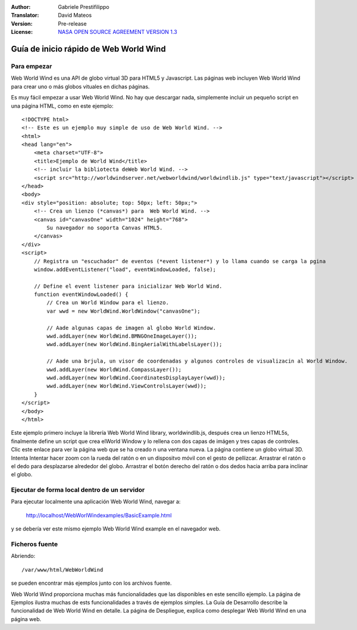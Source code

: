 :Author: Gabriele Prestifilippo
:Translator: David Mateos
:Version: Pre-release
:License: `NASA OPEN SOURCE AGREEMENT VERSION 1.3 <http://worldwind.arc.nasa.gov/worldwind-nosa-1.3.html/>`_ 



.. image:: /images/project_logos/logoNasaWWW.png
  :alt: project logo
  :align: right
  :target: http://webworldwind.org/


********************************************************************************
Guía de inicio rápido de Web World Wind
********************************************************************************
__________________
Para empezar
__________________

Web World Wind es una API de globo virtual 3D para HTML5 y Javascript. Las páginas web incluyen Web World Wind para crear uno o más globos vituales en dichas páginas. 

Es muy fácil empezar a usar Web World Wind. No hay que descargar nada, simplemente incluir un pequeño script en una página HTML, como en este ejemplo: ::

 <!DOCTYPE html>
 <!-- Este es un ejemplo muy simple de uso de Web World Wind. -->
 <html>
 <head lang="en">
     <meta charset="UTF-8">
     <title>Ejemplo de World Wind</title>
     <!-- incluir la bibliotecta deWeb World Wind. -->
     <script src="http://worldwindserver.net/webworldwind/worldwindlib.js" type="text/javascript"></script>
 </head>
 <body>
 <div style="position: absolute; top: 50px; left: 50px;">
     <!-- Crea un lienzo (*canvas*) para  Web World Wind. -->
     <canvas id="canvasOne" width="1024" height="768">
         Su navegador no soporta Canvas HTML5.
     </canvas>
 </div>
 <script>
     // Registra un "escuchador" de eventos (*event listener*) y lo llama cuando se carga la p gina
     window.addEventListener("load", eventWindowLoaded, false);
 
     // Define el event listener para inicializar Web World Wind.
     function eventWindowLoaded() {
         // Crea un World Window para el lienzo.
         var wwd = new WorldWind.WorldWindow("canvasOne");

         // A ade algunas capas de imagen al globo World Window.
         wwd.addLayer(new WorldWind.BMNGOneImageLayer());
         wwd.addLayer(new WorldWind.BingAerialWithLabelsLayer());
 
         // A ade una br jula, un visor de coordenadas y algunos controles de visualizaci n al World Window.
         wwd.addLayer(new WorldWind.CompassLayer());
         wwd.addLayer(new WorldWind.CoordinatesDisplayLayer(wwd));
         wwd.addLayer(new WorldWind.ViewControlsLayer(wwd));
     }
 </script> 
 </body>
 </html>

Este ejemplo primero incluye la librería  Web World Wind library, worldwindlib.js, después crea un lienzo HTML5s, finalmente define un script que crea elWorld Window y lo rellena con dos capas de imágen y tres capas de controles. Clic este enlace para ver la página web que se ha creado n una ventana nueva. La página contiene un globo virtual 3D. Intenta Intentar hacer zoom con la rueda del ratón o en un dispositvo móvil con el gesto de pellizcar. Arrastrar el ratón o el dedo para desplazarse alrededor del globo. Arrastrar el botón derecho del ratón o dos dedos hacia arriba para inclinar el globo.  

____________________________________________________
Ejecutar de forma local dentro de un servidor
____________________________________________________

Para ejecutar localmente una aplicación Web World Wind, navegar a:

 http://localhost/WebWorlWindexamples/BasicExample.html

y se debería ver este mismo ejemplo Web World Wind example en el navegador web.

_______________________________
Ficheros fuente
_______________________________
Abriendo: ::

 /var/www/html/WebWorldWind

se pueden encontrar más ejemplos junto con los archivos fuente.

| Web World Wind proporciona muchas más funcionalidades que las disponibles en este sencillo ejemplo. La página de Ejemplos ilustra muchas de ests funcionalidades a través de ejemplos simples. La Guía de Desarrollo describe la funcionalidad de Web World Wind en detalle. La página de Despliegue, explica como desplegar Web World Wind en una página web.
